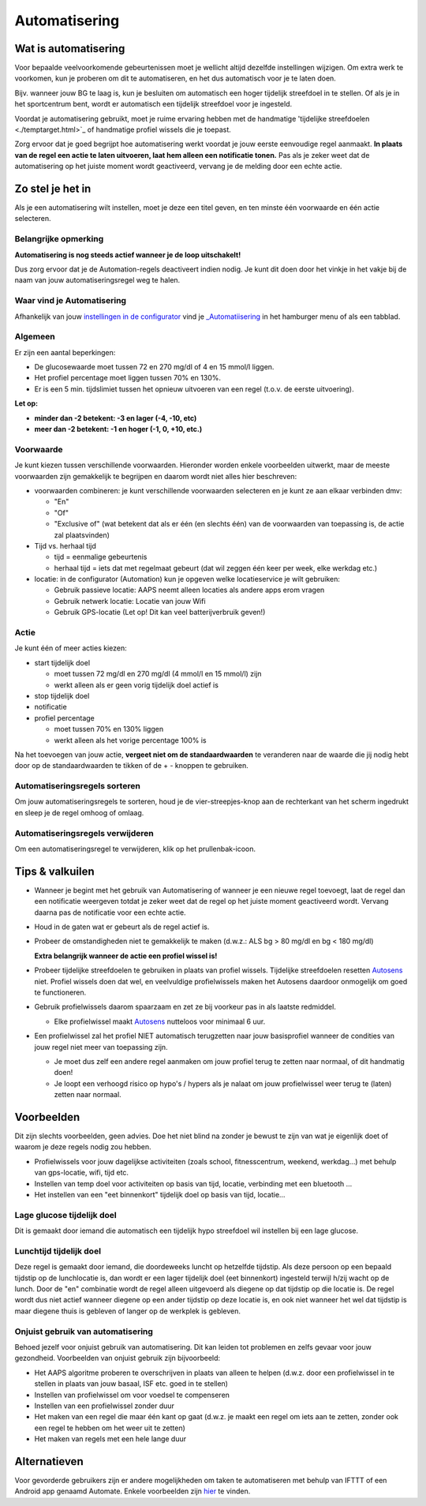 Automatisering
**************************************************

Wat is automatisering
==================================================
Voor bepaalde veelvoorkomende gebeurtenissen moet je wellicht altijd dezelfde instellingen wijzigen. Om extra werk te voorkomen, kun je proberen om dit te automatiseren, en het dus automatisch voor je te laten doen. 

Bijv. wanneer jouw BG te laag is, kun je besluiten om automatisch een hoger tijdelijk streefdoel in te stellen. Of als je in het sportcentrum bent, wordt er automatisch een tijdelijk streefdoel voor je ingesteld. 

Voordat je automatisering gebruikt, moet je ruime ervaring hebben met de handmatige 'tijdelijke streefdoelen <./temptarget.html>`_ of handmatige profiel wissels die je toepast. 

Zorg ervoor dat je goed begrijpt hoe automatisering werkt voordat je jouw eerste eenvoudige regel aanmaakt. **In plaats van de regel een actie te laten uitvoeren, laat hem alleen een notificatie tonen.** Pas als je zeker weet dat de automatisering op het juiste moment wordt geactiveerd, vervang je de melding door een echte actie.

.. image:: ../images/Automation_ConditionAction_RC3.png
  :alt: Automatiseringsvoorwaarde + actie

Zo stel je het in
==================================================
Als je een automatisering wilt instellen, moet je deze een titel geven, en ten minste één voorwaarde en één actie selecteren. 

Belangrijke opmerking
--------------------------------------------------
**Automatisering is nog steeds actief wanneer je de loop uitschakelt!**

Dus zorg ervoor dat je de Automation-regels deactiveert indien nodig. Je kunt dit doen door het vinkje in het vakje bij de naam van jouw automatiseringsregel weg te halen.

.. image:: ../images/Automation_ActivateDeactivate.png
  :alt: Automatiseringsregel activeren en deactiveren

Waar vind je Automatisering
--------------------------------------------------
Afhankelijk van jouw `instellingen in de configurator <../Configuration/Config-Builder.html#tabblad-of-hamburger-menu>`_ vind je `_Automatiisering <../Configuration/Config-Builder.html#automatisering>`_ in het hamburger menu of als een tabblad.

Algemeen
--------------------------------------------------
Er zijn een aantal beperkingen:

* De glucosewaarde moet tussen 72 en 270 mg/dl of 4 en 15 mmol/l liggen.
* Het profiel percentage moet liggen tussen 70% en 130%.
* Er is een 5 min. tijdslimiet tussen het opnieuw uitvoeren van een regel (t.o.v. de eerste uitvoering).

**Let op:**

* **minder dan -2 betekent: -3 en lager (-4, -10, etc)**
* **meer dan -2 betekent: -1 en hoger (-1, 0, +10, etc.)**


Voorwaarde
--------------------------------------------------
Je kunt kiezen tussen verschillende voorwaarden. Hieronder worden enkele voorbeelden uitwerkt, maar de meeste voorwaarden zijn gemakkelijk te begrijpen en daarom wordt niet alles hier beschreven:

* voorwaarden combineren: je kunt verschillende voorwaarden selecteren en je kunt ze aan elkaar verbinden dmv: 

  * "En"
  * "Of"
  * "Exclusive of" (wat betekent dat als er één (en slechts één) van de voorwaarden van toepassing is, de actie zal plaatsvinden)
   
* Tijd vs. herhaal tijd

  * tijd = eenmalige gebeurtenis
  * herhaal tijd = iets dat met regelmaat gebeurt (dat wil zeggen één keer per week, elke werkdag etc.)
   
* locatie: in de configurator (Automation) kun je opgeven welke locatieservice je wilt gebruiken:

  * Gebruik passieve locatie: AAPS neemt alleen locaties als andere apps erom vragen
  * Gebruik netwerk locatie: Locatie van jouw Wifi
  * Gebruik GPS-locatie (Let op! Dit kan veel batterijverbruik geven!)
  
Actie
--------------------------------------------------
Je kunt één of meer acties kiezen: 

* start tijdelijk doel 

  * moet tussen 72 mg/dl en 270 mg/dl (4 mmol/l en 15 mmol/l) zijn
  * werkt alleen als er geen vorig tijdelijk doel actief is
   
* stop tijdelijk doel
* notificatie
* profiel percentage

  * moet tussen 70% en 130% liggen 
  * werkt alleen als het vorige percentage 100% is

Na het toevoegen van jouw actie, **vergeet niet om de standaardwaarden** te veranderen naar de waarde die jij nodig hebt door op de standaardwaarden te tikken of de + - knoppen te gebruiken.
 
.. image:: ../images/Automation_Default_V2_5.png
  :alt: Automatisering standaard vs. ingestelde waardes

Automatiseringsregels sorteren
-----
Om jouw automatiseringsregels te sorteren, houd je de vier-streepjes-knop aan de rechterkant van het scherm ingedrukt en sleep je de regel omhoog of omlaag.

.. image:: ../images/Automation_Sort.png
  :alt: Automatiseringsregels sorteren
  
Automatiseringsregels verwijderen
-----
Om een automatiseringsregel te verwijderen, klik op het prullenbak-icoon.

.. image:: ../images/Automation_Delete.png
  :alt: Automatiseringsregels verwijderen

Tips & valkuilen
==================================================
* Wanneer je begint met het gebruik van Automatisering of wanneer je een nieuwe regel toevoegt, laat de regel dan een notificatie weergeven totdat je zeker weet dat de regel op het juiste moment geactiveerd wordt. Vervang daarna pas de notificatie voor een echte actie.
* Houd in de gaten wat er gebeurt als de regel actief is.
* Probeer de omstandigheden niet te gemakkelijk te maken (d.w.z.: ALS bg > 80 mg/dl en bg < 180 mg/dl)

  **Extra belangrijk wanneer de actie een profiel wissel is!**
 
* Probeer tijdelijke streefdoelen te gebruiken in plaats van profiel wissels. Tijdelijke streefdoelen resetten `Autosens <../Usage/Open-APS-features.html#autosens>`_ niet. Profiel wissels doen dat wel, en veelvuldige profielwissels maken het Autosens daardoor onmogelijk om goed te functioneren.
* Gebruik profielwissels daarom spaarzaam en zet ze bij voorkeur pas in als laatste redmiddel.

  * Elke profielwissel maakt `Autosens <../Usage/Open-APS-features.html#autosens>`_ nutteloos voor minimaal 6 uur.

* Een profielwissel zal het profiel NIET automatisch terugzetten naar jouw basisprofiel wanneer de condities van jouw regel niet meer van toepassing zijn.

  * Je moet dus zelf een andere regel aanmaken om jouw profiel terug te zetten naar normaal, of dit handmatig doen!
  * Je loopt een verhoogd risico op hypo's / hypers als je nalaat om jouw profielwissel weer terug te (laten) zetten naar normaal.

Voorbeelden
==================================================
Dit zijn slechts voorbeelden, geen advies. Doe het niet blind na zonder je bewust te zijn van wat je eigenlijk doet of waarom je deze regels nodig zou hebben.

* Profielwissels voor jouw dagelijkse activiteiten (zoals school, fitnesscentrum, weekend, werkdag...) met behulp van gps-locatie, wifi, tijd etc.
* Instellen van temp doel voor activiteiten op basis van tijd, locatie, verbinding met een bluetooth ...
* Het instellen van een "eet binnenkort" tijdelijk doel op basis van tijd, locatie...

Lage glucose tijdelijk doel
--------------------------------------------------
.. image:: ../images/Automation2.png
  :alt: Automation2

Dit is gemaakt door iemand die automatisch een tijdelijk hypo streefdoel wil instellen bij een lage glucose.

Lunchtijd tijdelijk doel
--------------------------------------------------
.. image:: ../images/Automation3.png
  :alt: Automation3
  
Deze regel is gemaakt door iemand, die doordeweeks luncht op hetzelfde tijdstip. Als deze persoon op een bepaald tijdstip op de lunchlocatie is, dan wordt er een lager tijdelijk doel (eet binnenkort) ingesteld terwijl h/zij wacht op de lunch. Door de "en" combinatie wordt de regel alleen uitgevoerd als diegene op dat tijdstip op die locatie is. De regel wordt dus niet actief wanneer diegene op een ander tijdstip op deze locatie is, en ook niet wanneer het wel dat tijdstip is maar diegene thuis is gebleven of langer op de werkplek is gebleven. 

Onjuist gebruik van automatisering
--------------------------------------------------
Behoed jezelf voor onjuist gebruik van automatisering. Dit kan leiden tot problemen en zelfs gevaar voor jouw gezondheid. Voorbeelden van onjuist gebruik zijn bijvoorbeeld:

* Het AAPS algoritme proberen te overschrijven in plaats van alleen te helpen (d.w.z. door een profielwissel in te stellen in plaats van jouw basaal, ISF etc. goed in te stellen)
* Instellen van profielwissel om voor voedsel te compenseren
* Instellen van een profielwissel zonder duur
* Het maken van een regel die maar één kant op gaat (d.w.z. je maakt een regel om iets aan te zetten, zonder ook een regel te hebben om het weer uit te zetten)
* Het maken van regels met een hele lange duur

Alternatieven
==================================================

Voor gevorderde gebruikers zijn er andere mogelijkheden om taken te automatiseren met behulp van IFTTT of een Android app genaamd Automate. Enkele voorbeelden zijn `hier <./automationwithapp.html>`_ te vinden.
